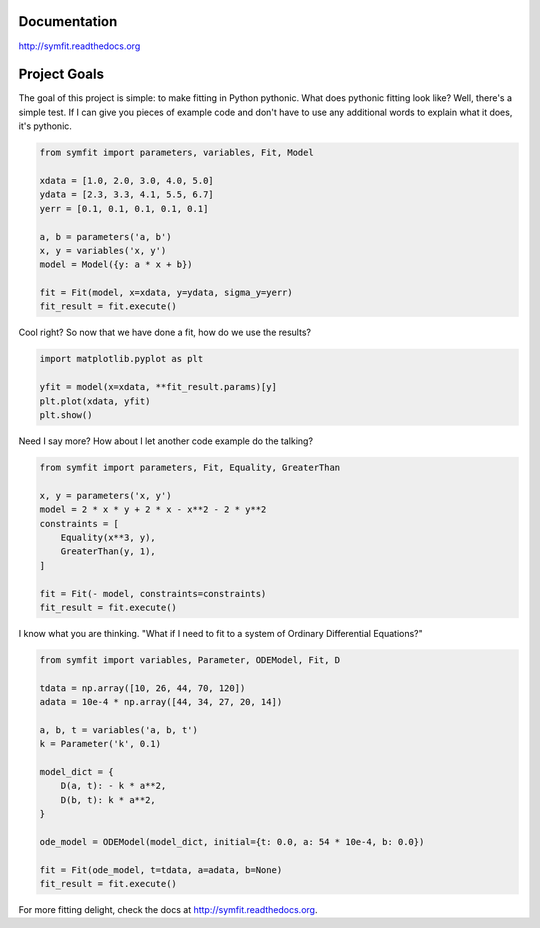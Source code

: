 .. image:: https://zenodo.org/badge/24005390.svg
   :target: https://zenodo.org/badge/latestdoi/24005390

Documentation
=============
http://symfit.readthedocs.org

Project Goals
=============

The goal of this project is simple: to make fitting in Python pythonic.
What does pythonic fitting look like? Well, there's a simple test. If I can
give you pieces of example code and don't have to use any additional words to
explain what it does, it's pythonic.

.. code-block:: python

  from symfit import parameters, variables, Fit, Model
   
  xdata = [1.0, 2.0, 3.0, 4.0, 5.0]
  ydata = [2.3, 3.3, 4.1, 5.5, 6.7]
  yerr = [0.1, 0.1, 0.1, 0.1, 0.1]
  
  a, b = parameters('a, b')
  x, y = variables('x, y')
  model = Model({y: a * x + b})
  
  fit = Fit(model, x=xdata, y=ydata, sigma_y=yerr)
  fit_result = fit.execute()

Cool right? So now that we have done a fit, how do we use the results?

.. code-block:: python

  import matplotlib.pyplot as plt
  
  yfit = model(x=xdata, **fit_result.params)[y]
  plt.plot(xdata, yfit)
  plt.show()

.. figure:: http://symfit.readthedocs.org/en/latest/_images/linear_model_fit.png
  :width: 600px
  :alt: Linear Fit

Need I say more? How about I let another code example do the talking?

.. code-block:: python

  from symfit import parameters, Fit, Equality, GreaterThan
  
  x, y = parameters('x, y')
  model = 2 * x * y + 2 * x - x**2 - 2 * y**2
  constraints = [
      Equality(x**3, y),
      GreaterThan(y, 1),
  ]
  
  fit = Fit(- model, constraints=constraints)
  fit_result = fit.execute()

I know what you are thinking. "What if I need to fit to a system of Ordinary Differential Equations?"

.. code-block:: python

  from symfit import variables, Parameter, ODEModel, Fit, D
  
  tdata = np.array([10, 26, 44, 70, 120])
  adata = 10e-4 * np.array([44, 34, 27, 20, 14])
          
  a, b, t = variables('a, b, t')
  k = Parameter('k', 0.1)
  
  model_dict = {
      D(a, t): - k * a**2,
      D(b, t): k * a**2,
  }
  
  ode_model = ODEModel(model_dict, initial={t: 0.0, a: 54 * 10e-4, b: 0.0})
  
  fit = Fit(ode_model, t=tdata, a=adata, b=None)
  fit_result = fit.execute()

For more fitting delight, check the docs at http://symfit.readthedocs.org.
